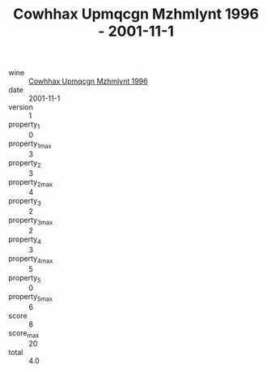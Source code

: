 :PROPERTIES:
:ID:                     4ce13742-c80d-451f-98a8-0128b9aa2fc3
:END:
#+TITLE: Cowhhax Upmqcgn Mzhmlynt 1996 - 2001-11-1

- wine :: [[id:520e61c0-cc91-4956-a165-f0685700ef23][Cowhhax Upmqcgn Mzhmlynt 1996]]
- date :: 2001-11-1
- version :: 1
- property_1 :: 0
- property_1_max :: 3
- property_2 :: 3
- property_2_max :: 4
- property_3 :: 2
- property_3_max :: 2
- property_4 :: 3
- property_4_max :: 5
- property_5 :: 0
- property_5_max :: 6
- score :: 8
- score_max :: 20
- total :: 4.0


